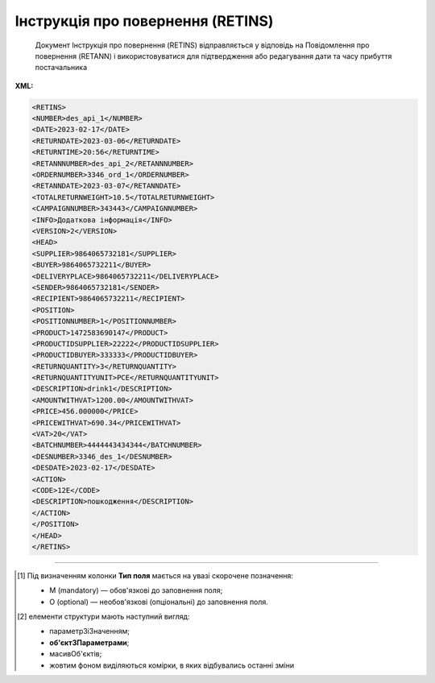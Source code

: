 ##########################################################################################################################
**Інструкція про повернення (RETINS)**
##########################################################################################################################

.. epigraph::

   Документ Інструкція про повернення (RETINS) відправляється у відповідь на Повідомлення про повернення (RETANN) і використовуватися для підтвердження або редагування дати та часу прибуття постачальника

**XML:**

.. code:: xml

   <RETINS>
   <NUMBER>des_api_1</NUMBER>
   <DATE>2023-02-17</DATE>
   <RETURNDATE>2023-03-06</RETURNDATE>
   <RETURNTIME>20:56</RETURNTIME>
   <RETANNNUMBER>des_api_2</RETANNNUMBER>
   <ORDERNUMBER>3346_ord_1</ORDERNUMBER>
   <RETANNDATE>2023-03-07</RETANNDATE>
   <TOTALRETURNWEIGHT>10.5</TOTALRETURNWEIGHT>
   <CAMPAIGNNUMBER>343443</CAMPAIGNNUMBER>
   <INFO>Додаткова інформація</INFO>
   <VERSION>2</VERSION>
   <HEAD>
   <SUPPLIER>9864065732181</SUPPLIER>
   <BUYER>9864065732211</BUYER>
   <DELIVERYPLACE>9864065732211</DELIVERYPLACE>
   <SENDER>9864065732181</SENDER>
   <RECIPIENT>9864065732211</RECIPIENT>
   <POSITION>
   <POSITIONNUMBER>1</POSITIONNUMBER>
   <PRODUCT>1472583690147</PRODUCT>
   <PRODUCTIDSUPPLIER>22222</PRODUCTIDSUPPLIER>
   <PRODUCTIDBUYER>333333</PRODUCTIDBUYER>
   <RETURNQUANTITY>3</RETURNQUANTITY>
   <RETURNQUANTITYUNIT>PCE</RETURNQUANTITYUNIT>
   <DESCRIPTION>drink1</DESCRIPTION>
   <AMOUNTWITHVAT>1200.00</AMOUNTWITHVAT>
   <PRICE>456.000000</PRICE>
   <PRICEWITHVAT>690.34</PRICEWITHVAT>
   <VAT>20</VAT> 
   <BATCHNUMBER>4444443434344</BATCHNUMBER>
   <DESNUMBER>3346_des_1</DESNUMBER>
   <DESDATE>2023-02-17</DESDATE>
   <ACTION>
   <CODE>12Е</CODE>
   <DESCRIPTION>пошкодження</DESCRIPTION>
   </ACTION>
   </POSITION>
   </HEAD>
   </RETINS>

.. role:: orange

.. raw:: html

    <embed>
    <iframe src="https://docs.google.com/spreadsheets/d/e/2PACX-1vQxinOWh0XZPuImDPCyCo0wpZU89EAoEfEXkL-YFP0hoA5A27BfY5A35CZChtiddQ/pubhtml?gid=1665669360&single=true" width="1100" height="900" frameborder="0" marginheight="0" marginwidth="0">Loading...</iframe>
    </embed>

-------------------------

.. [#] Під визначенням колонки **Тип поля** мається на увазі скорочене позначення:

   * M (mandatory) — обов'язкові до заповнення поля;
   * O (optional) — необов'язкові (опціональні) до заповнення поля.

.. [#] елементи структури мають наступний вигляд:

   * параметрЗіЗначенням;
   * **об'єктЗПараметрами**;
   * :orange:`масивОб'єктів`;
   * жовтим фоном виділяються комірки, в яких відбувались останні зміни

.. data from table (remember to renew time to time)

   I	RETINS			Початок документа
   1	NUMBER	M	Рядок (16)	Номер документа
   2	DATE	M	Дата (РРРР-ММ-ДД)	Дата документа
   3	RETURNDATE	O	Дата (РРРР-ММ-ДД)	Дата повернення
   4	RETURNTIME	O	Час (год: хв)	Час повернення
   5	RETANNNUMBER	O	Рядок (16)	Номер повідомлення про повернення
   6	ORDERNUMBER	O	Рядок (35)	Номер замовлення
   7	RETANNDATE	O	Дата (РРРР-ММ-ДД)	Дата повідомлення про повернення
   8	TOTALRETURNWEIGHT	O	Число десяткове	Загальна вага товару, що повертається
   9	CAMPAIGNNUMBER	O	Рядок (16)	Номер договору постачальника з покупцем
   10	INFO	O	Рядок (70)	Додаткова інформація
   11	VERSION	О	Число позитивне	Версія документа
   12	HEAD			Початок основного блоку
   12.1	SUPPLIER	M	Число (13)	GLN постачальника
   12.2	BUYER	M	Число (13)	GLN покупця
   12.3	DELIVERYPLACE	M	Число (13)	GLN місця доставки
   12.4	SENDER	M	Число (13)	GLN відправника
   12.5	RECIPIENT	M	Число (13)	GLN одержувача
   12.6	POSITION			Товарні позиції (початок блоку)
   12.6.1	POSITIONNUMBER	M	Число позитивне	Номер позиції
   12.6.2	PRODUCT	M	Число (13)	Штрих-код продукту
   12.6.3	PRODUCTIDSUPPLIER	O	Рядок (16)	Артикул в БД постачальника
   12.6.4	PRODUCTIDBUYER	O	Рядок (16)	Артикул в БД покупця
   12.6.5	RETURNQUANTITY	M	Число десяткове	Повернена кількість
   12.6.6	RETURNQUANTITYUNIT	O	Рядок (3)	Одиниця виміру
   12.6.7	DESCRIPTION	O	Рядок (70)	Опис продукту
   12.6.8	AMOUNTWITHVAT	О	Рядок (16)	Вартість позиції з ПДВ
   12.6.9	PRICE	O	Число десяткове	Ціна без ПДВ
   12.6.10	PRICEWITHVAT	O	Число десяткове	Ціна з ПДВ
   12.6.11	VAT	O	Число позитивне	Ставка ПДВ
   12.6.12	BATCHNUMBER	О	Рядок (70)	Серійний номер позиції
   12.6.13	DESNUMBER	O	Рядок (20)	Номер повідомлення про відвантаження
   12.6.14	DESDATE	O	Дата (РРРР-ММ-ДД)	Дата повідомлення про відвантаження
   12.6.15	ACTION			Дії (початок блоку)
   12.6.15.1	CODE	O	Число (3)	Код дії: 12Е - повернення прийнято, 13Е - утилізувати товар, 14Е - знищити товар, 15Е - ремонт товару, 16Е - затримати на експертизу, 17Е - в поверненні відмовлено
   12.6.15.2	DESCRIPTION	O	Рядок (70)	Опис причини (пошкодження)
